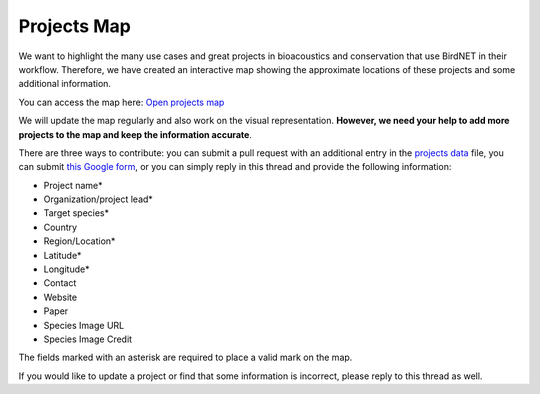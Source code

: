 Projects Map
============

We want to highlight the many use cases and great projects in bioacoustics and conservation that use BirdNET in their workflow. Therefore, we have created an interactive map showing the approximate locations of these projects and some additional information.

You can access the map here: `Open projects map <../projects.html>`_

We will update the map regularly and also work on the visual representation. **However, we need your help to add more projects to the map and keep the information accurate**.

There are three ways to contribute: you can submit a pull request with an additional entry in the `projects data <https://github.com/kahst/BirdNET-Analyzer/blob/main/docs/assets/js/projects_data.js>`_ file, you can submit `this Google form <https://forms.gle/z5aydVaRB9op3Tem9>`_, or you can simply reply in this thread and provide the following information:

- Project name*
- Organization/project lead*
- Target species*
- Country
- Region/Location*
- Latitude*
- Longitude*
- Contact
- Website
- Paper
- Species Image URL
- Species Image Credit

The fields marked with an asterisk are required to place a valid mark on the map.

If you would like to update a project or find that some information is incorrect, please reply to this thread as well.